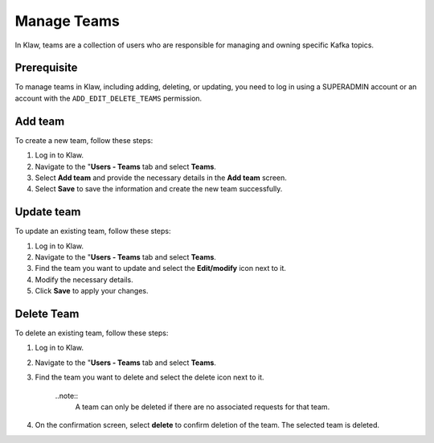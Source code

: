 Manage Teams
============
In Klaw, teams are a collection of users who are responsible for managing and owning specific Kafka topics.

Prerequisite
-------------
To manage teams in Klaw, including adding, deleting, or updating, you need to log in using a SUPERADMIN account or an account with the ``ADD_EDIT_DELETE_TEAMS`` permission.

Add team
--------
To create a new team, follow these steps:

1. Log in to Klaw.
2. Navigate to the "**Users - Teams** tab and select **Teams**.
3. Select **Add team** and provide the necessary details in the **Add team** screen.
4. Select **Save** to save the information and create the new team successfully.

.. image:: /../../../_static/images/teams/NewTeam.png


Update team
-----------

To update an existing team, follow these steps:

1. Log in to Klaw.
2. Navigate to the "**Users - Teams** tab and select **Teams**.
3. Find the team you want to update and select the **Edit/modify** icon next to it.
4. Modify the necessary details.
5. Click **Save** to apply your changes.

.. image:: /../../../_static/images/teams/UpdateTeam.png


Delete Team
-----------
To delete an existing team, follow these steps:

1. Log in to Klaw.
2. Navigate to the "**Users - Teams** tab and select **Teams**.
3. Find the team you want to delete and select the delete icon next to it.

    ..note::
        A team can only be deleted if there are no associated requests for that team.

4. On the confirmation screen, select **delete** to confirm deletion of the team. The selected team is deleted. 

.. image:: /../../../_static/images/teams/Teams.png

